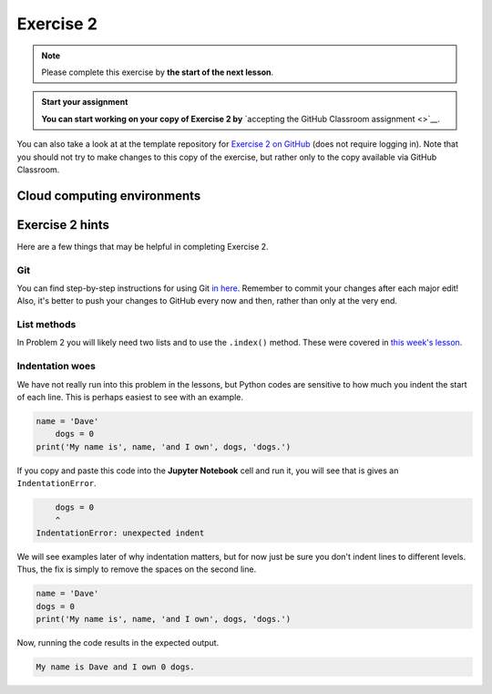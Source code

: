 Exercise 2
==========

.. note::

    Please complete this exercise by **the start of the next lesson**.

.. admonition:: Start your assignment

    **You can start working on your copy of Exercise 2 by** `accepting the GitHub Classroom assignment <>`__.

You can also take a look at at the template repository for `Exercise 2 on GitHub <https://github.com/Geo-Python-2020/Exercise-2>`__ (does not require logging in).
Note that you should not try to make changes to this copy of the exercise, but rather only to the copy available via GitHub Classroom.

Cloud computing environments
-----------------------------

.. image:: https://img.shields.io/badge/launch-binder-red.svg
   :target: https://mybinder.org/v2/gh/Geo-Python-2020/Binder/master?urlpath=lab

.. image:: https://img.shields.io/badge/launch-CSC%20notebook-blue.svg
   :target: https://notebooks.csc.fi/#/blueprint/7e62ac3bddf74483b7ac7333721630e2

Exercise 2 hints
----------------

Here are a few things that may be helpful in completing Exercise 2.

Git
~~~~

You can find step-by-step instructions for using Git `in here <git-basics.html>`__.
Remember to commit your changes after each major edit! Also, it's better to push your changes to GitHub every now and then, rather than only at the very end.

List methods
~~~~~~~~~~~~

In Problem 2 you will likely need two lists and to use the ``.index()`` method.
These were covered in `this week's lesson <python-basic-elements.html#the-concept-of-objects>`__.

Indentation woes
~~~~~~~~~~~~~~~~

We have not really run into this problem in the lessons, but Python codes are sensitive to how much you indent the start of each line.
This is perhaps easiest to see with an example.

.. code:: python

    name = 'Dave'
        dogs = 0
    print('My name is', name, 'and I own', dogs, 'dogs.')

If you copy and paste this code into the **Jupyter Notebook** cell and run it, you will see that is gives an ``IndentationError``.

.. code:: python

        dogs = 0
        ^
    IndentationError: unexpected indent

We will see examples later of why indentation matters, but for now just be sure you don't indent lines to different levels.
Thus, the fix is simply to remove the spaces on the second line.

.. code:: python

    name = 'Dave'
    dogs = 0
    print('My name is', name, 'and I own', dogs, 'dogs.')

Now, running the code results in the expected output.

.. code:: python

    My name is Dave and I own 0 dogs.

